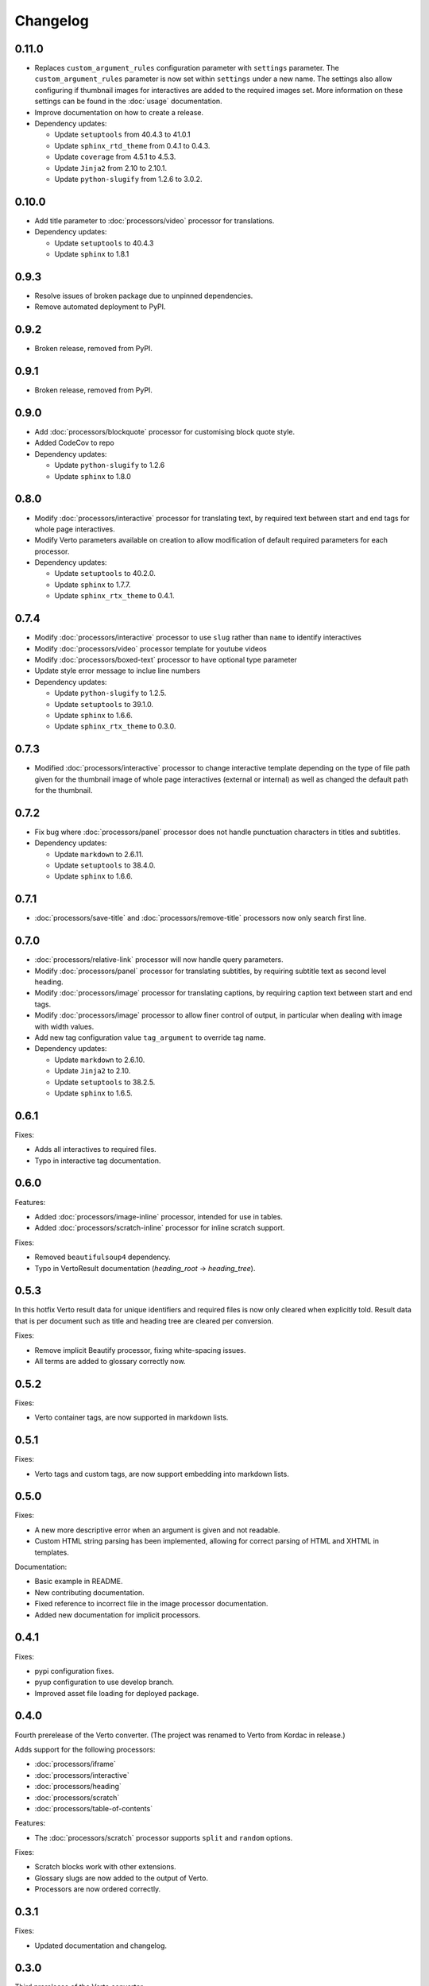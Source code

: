 Changelog
#######################################

0.11.0
=======================================

- Replaces ``custom_argument_rules`` configuration parameter with ``settings`` parameter. The ``custom_argument_rules`` parameter is now set within ``settings`` under a new name. The settings also allow configuring if thumbnail images for interactives are added to the required images set. More information on these settings can be found in the :doc:`usage` documentation.
- Improve documentation on how to create a release.
- Dependency updates:

  - Update ``setuptools`` from 40.4.3 to 41.0.1
  - Update ``sphinx_rtd_theme`` from 0.4.1 to 0.4.3.
  - Update ``coverage`` from 4.5.1 to 4.5.3.
  - Update ``Jinja2`` from 2.10 to 2.10.1.
  - Update ``python-slugify`` from 1.2.6 to 3.0.2.

0.10.0
=======================================

- Add title parameter to :doc:`processors/video` processor for translations.
- Dependency updates:

  - Update ``setuptools`` to 40.4.3
  - Update ``sphinx`` to 1.8.1

0.9.3
=======================================
- Resolve issues of broken package due to unpinned dependencies.
- Remove automated deployment to PyPI.

0.9.2
=======================================

- Broken release, removed from PyPI.

0.9.1
=======================================

- Broken release, removed from PyPI.

0.9.0
=======================================

- Add :doc:`processors/blockquote` processor for customising block quote style.
- Added CodeCov to repo
- Dependency updates:

  - Update ``python-slugify`` to 1.2.6
  - Update ``sphinx`` to 1.8.0

0.8.0
=======================================

- Modify :doc:`processors/interactive` processor for translating text, by required text between start and end tags for whole page interactives.
- Modify Verto parameters available on creation to allow modification of default required parameters for each processor.
- Dependency updates:

  - Update ``setuptools`` to 40.2.0.
  - Update ``sphinx`` to 1.7.7.
  - Update ``sphinx_rtx_theme`` to 0.4.1.

0.7.4
=======================================

- Modify :doc:`processors/interactive` processor to use ``slug`` rather than ``name`` to identify interactives
- Modify :doc:`processors/video` processor template for youtube videos
- Modify :doc:`processors/boxed-text` processor to have optional type parameter
- Update style error message to inclue line numbers
- Dependency updates:

  - Update ``python-slugify`` to 1.2.5.
  - Update ``setuptools`` to 39.1.0.
  - Update ``sphinx`` to 1.6.6.
  - Update ``sphinx_rtx_theme`` to 0.3.0.

0.7.3
=======================================

- Modified :doc:`processors/interactive` processor to change interactive template depending on the type of file path given for the thumbnail image of whole page interactives (external or internal) as well as changed the default path for the thumbnail.

0.7.2
=======================================

- Fix bug where :doc:`processors/panel` processor does not handle punctuation characters in titles and subtitles.
- Dependency updates:

  - Update ``markdown`` to 2.6.11.
  - Update ``setuptools`` to 38.4.0.
  - Update ``sphinx`` to 1.6.6.

0.7.1
=======================================

- :doc:`processors/save-title` and :doc:`processors/remove-title` processors now only search first line.

0.7.0
=======================================

- :doc:`processors/relative-link` processor will now handle query parameters.
- Modify :doc:`processors/panel` processor for translating subtitles, by requiring subtitle text as second level heading.
- Modify :doc:`processors/image` processor for translating captions, by requiring caption text between start and end tags.
- Modify :doc:`processors/image` processor to allow finer control of output, in particular when dealing with image with width values.
- Add new tag configuration value ``tag_argument`` to override tag name.
- Dependency updates:

  - Update ``markdown`` to 2.6.10.
  - Update ``Jinja2`` to 2.10.
  - Update ``setuptools`` to 38.2.5.
  - Update ``sphinx`` to 1.6.5.

0.6.1
=======================================

Fixes:

- Adds all interactives to required files.
- Typo in interactive tag documentation.

0.6.0
=======================================

Features:

- Added :doc:`processors/image-inline` processor, intended for use in tables.
- Added :doc:`processors/scratch-inline` processor for inline scratch support.

Fixes:

- Removed ``beautifulsoup4`` dependency.
- Typo in VertoResult documentation (*heading_root* -> *heading_tree*).

0.5.3
=======================================

In this hotfix Verto result data for unique identifiers and required files is now only cleared when explicitly told. Result data that is per document such as title and heading tree are cleared per conversion.

Fixes:

- Remove implicit Beautify processor, fixing white-spacing issues.
- All terms are added to glossary correctly now.

0.5.2
=======================================

Fixes:

- Verto container tags, are now supported in markdown lists.

0.5.1
=======================================

Fixes:

- Verto tags and custom tags, are now support embedding into markdown lists.

0.5.0
=======================================

Fixes:

- A new more descriptive error when an argument is given and not readable.
- Custom HTML string parsing has been implemented, allowing for correct parsing of HTML and XHTML in templates.

Documentation:

- Basic example in README.
- New contributing documentation.
- Fixed reference to incorrect file in the image processor documentation.
- Added new documentation for implicit processors.

0.4.1
=======================================

Fixes:

- pypi configuration fixes.
- pyup configuration to use develop branch.
- Improved asset file loading for deployed package.

0.4.0
=======================================

Fourth prerelease of the Verto converter.
(The project was renamed to Verto from Kordac in release.)

Adds support for the following processors:

- :doc:`processors/iframe`
- :doc:`processors/interactive`
- :doc:`processors/heading`
- :doc:`processors/scratch`
- :doc:`processors/table-of-contents`

Features:

- The :doc:`processors/scratch` processor supports ``split`` and ``random`` options.

Fixes:

- Scratch blocks work with other extensions.
- Glossary slugs are now added to the output of Verto.
- Processors are now ordered correctly.


0.3.1
=======================================

Fixes:

- Updated documentation and changelog.

0.3.0
=======================================

Third prerelease of the Verto converter.

Adds support for the following processors:

- :doc:`processors/heading`
- :doc:`processors/iframe`
- :doc:`processors/interactive`
- :doc:`processors/scratch`
- :doc:`processors/table-of-contents`

Fixes:

- Verto now orders tags correctly in the markdown pipeline.
- System tests for multiple calls to Verto and for multi-line templates.
- Glossary tags now correctly store slugs for the Verto result as per documentation.

0.2.0
=======================================

Second prerelease of the Verto converter.

Adds support for the following processors:

- :doc:`processors/button-link`
- :doc:`processors/conditional`
- :doc:`processors/glossary-link`
- :doc:`processors/video`

Adds basic support for Code Climate.

Fixes:

- Verto default processors can be accessed via a static method.
- Required and optional arguments are now explicitly matched against input.
- Made tag parameters consistently use dashes as separators.
- Tests for previous processors now explicitly test matches.
- Tests fail on docs build failures and warnings.


0.1.0
=======================================

Initial prerelease of Verto converter.

Includes the following processors:

- :doc:`processors/boxed-text`
- :doc:`processors/comment`
- :doc:`processors/image`
- :doc:`processors/panel`
- :doc:`processors/relative-link`
- :doc:`processors/remove-title`
- :doc:`processors/save-title`
